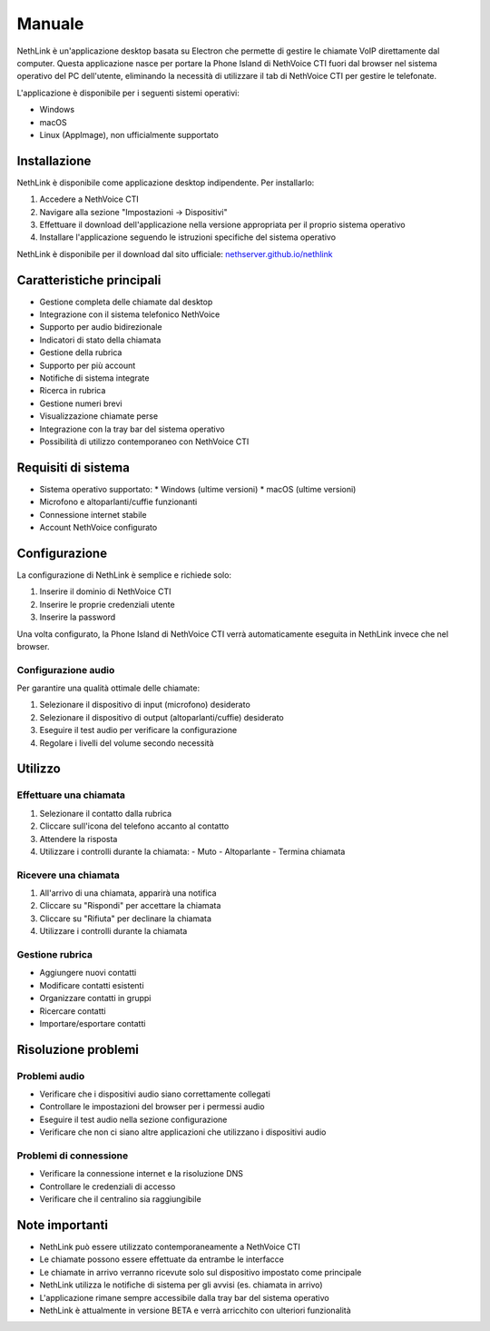 .. _link-section:

=======
Manuale
=======

NethLink è un'applicazione desktop basata su Electron che permette di gestire le chiamate VoIP direttamente dal computer. 
Questa applicazione nasce per portare la Phone Island di NethVoice CTI fuori dal browser nel sistema operativo del PC dell'utente, 
eliminando la necessità di utilizzare il tab di NethVoice CTI per gestire le telefonate.

L'applicazione è disponibile per i seguenti sistemi operativi:

* Windows
* macOS
* Linux (AppImage), non ufficialmente supportato


Installazione
=============

NethLink è disponibile come applicazione desktop indipendente. Per installarlo:

1. Accedere a NethVoice CTI
2. Navigare alla sezione "Impostazioni → Dispositivi"
3. Effettuare il download dell'applicazione nella versione appropriata per il proprio sistema operativo
4. Installare l'applicazione seguendo le istruzioni specifiche del sistema operativo

NethLink è disponibile per il download dal sito ufficiale: `nethserver.github.io/nethlink <https://nethserver.github.io/nethlink/>`_

Caratteristiche principali
==========================

* Gestione completa delle chiamate dal desktop
* Integrazione con il sistema telefonico NethVoice
* Supporto per audio bidirezionale
* Indicatori di stato della chiamata
* Gestione della rubrica
* Supporto per più account
* Notifiche di sistema integrate
* Ricerca in rubrica
* Gestione numeri brevi
* Visualizzazione chiamate perse
* Integrazione con la tray bar del sistema operativo
* Possibilità di utilizzo contemporaneo con NethVoice CTI

Requisiti di sistema
====================

* Sistema operativo supportato:
  * Windows (ultime versioni)
  * macOS (ultime versioni)
* Microfono e altoparlanti/cuffie funzionanti
* Connessione internet stabile
* Account NethVoice configurato


Configurazione
==============

La configurazione di NethLink è semplice e richiede solo:

1. Inserire il dominio di NethVoice CTI
2. Inserire le proprie credenziali utente
3. Inserire la password

Una volta configurato, la Phone Island di NethVoice CTI verrà automaticamente eseguita in NethLink invece che nel browser.

Configurazione audio
--------------------

Per garantire una qualità ottimale delle chiamate:

1. Selezionare il dispositivo di input (microfono) desiderato
2. Selezionare il dispositivo di output (altoparlanti/cuffie) desiderato
3. Eseguire il test audio per verificare la configurazione
4. Regolare i livelli del volume secondo necessità


Utilizzo
========

Effettuare una chiamata
-----------------------

1. Selezionare il contatto dalla rubrica
2. Cliccare sull'icona del telefono accanto al contatto
3. Attendere la risposta
4. Utilizzare i controlli durante la chiamata:
   - Muto
   - Altoparlante
   - Termina chiamata

Ricevere una chiamata
---------------------

1. All'arrivo di una chiamata, apparirà una notifica
2. Cliccare su "Rispondi" per accettare la chiamata
3. Cliccare su "Rifiuta" per declinare la chiamata
4. Utilizzare i controlli durante la chiamata

Gestione rubrica
-----------------

* Aggiungere nuovi contatti
* Modificare contatti esistenti
* Organizzare contatti in gruppi
* Ricercare contatti
* Importare/esportare contatti

Risoluzione problemi
====================

Problemi audio
--------------

* Verificare che i dispositivi audio siano correttamente collegati
* Controllare le impostazioni del browser per i permessi audio
* Eseguire il test audio nella sezione configurazione
* Verificare che non ci siano altre applicazioni che utilizzano i dispositivi audio

Problemi di connessione
-----------------------

* Verificare la connessione internet e la risoluzione DNS
* Controllare le credenziali di accesso
* Verificare che il centralino sia raggiungibile

Note importanti
===============

* NethLink può essere utilizzato contemporaneamente a NethVoice CTI
* Le chiamate possono essere effettuate da entrambe le interfacce
* Le chiamate in arrivo verranno ricevute solo sul dispositivo impostato come principale
* NethLink utilizza le notifiche di sistema per gli avvisi (es. chiamata in arrivo)
* L'applicazione rimane sempre accessibile dalla tray bar del sistema operativo
* NethLink è attualmente in versione BETA e verrà arricchito con ulteriori funzionalità
